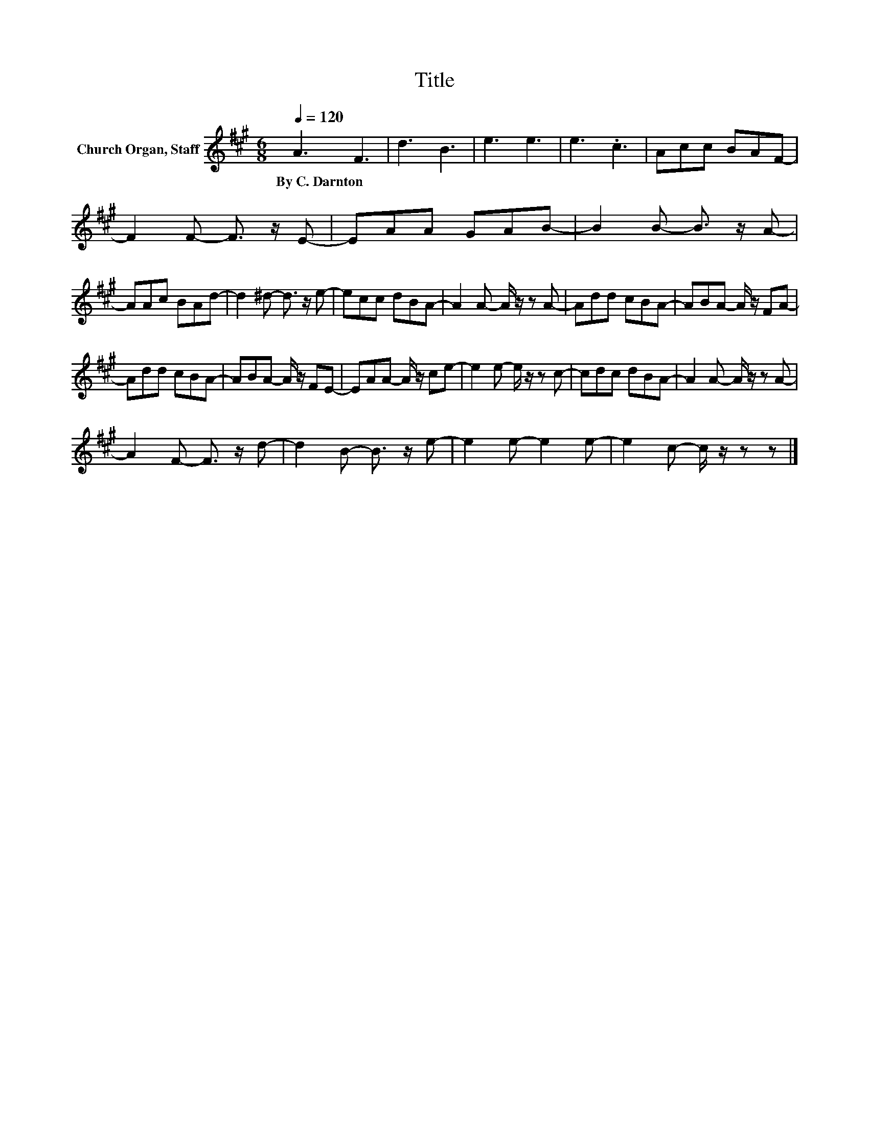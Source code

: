 X:1
T:Title
L:1/8
Q:1/4=120
M:6/8
K:A
V:1 treble nm="Church Organ, Staff"
V:1
 A3 F3 | d3 B3 | e3 e3 | e3 .c3 | Acc BAF- | F2 F- F3/2 z/ E- | EAA GAB- | B2 B- B3/2 z/ A- | %8
w: By~C.~Darnton *||||||||
 AAc BAd- | d2 ^d- d3/2 z/ e- | ecc dBA- | A2 A- A/ z/ z A- | Add cBA- | ABA- A/ z/ FA- | %14
w: ||||||
 Add cBA- | ABA- A/ z/ FE- | EAA- A/ z/ ce- | e2 e- e/ z/ z c- | cdc dBA- | A2 A- A/ z/ z A- | %20
w: ||||||
 A2 F- F3/2 z/ d- | d2 B- B3/2 z/ e- | e2 e- e2 e- | e2 c- c/ z/ z z |] %24
w: ||||

